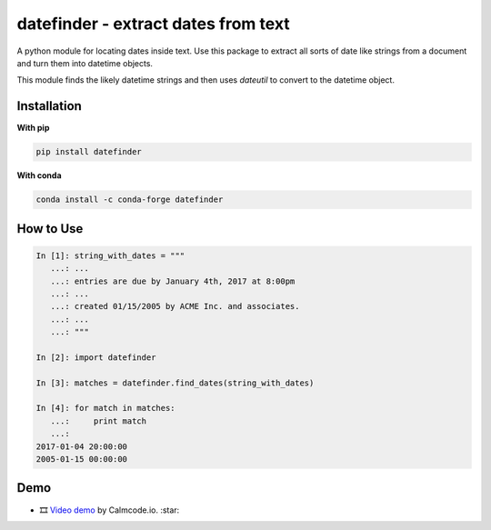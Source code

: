 datefinder - extract dates from text
====================================

.. image:: https://github.com/akoumjian/datefinder/actions/workflows/python-package.yml/badge.svg
    :target: https://github.com/akoumjian/datefinder
    :alt: Build Status

.. image:: https://img.shields.io/pypi/dm/datefinder.svg
    :target: https://pypi.python.org/pypi/datefinder/
    :alt: pypi downloads per day

.. image:: https://img.shields.io/pypi/v/datefinder.svg
    :target: https://pypi.python.org/pypi/datefinder
    :alt: pypi version

.. image:: https://img.shields.io/conda/v/conda-forge/datefinder?color=blue&logo=anaconda
    :target: https://anaconda.org/conda-forge/datefinder
    :alt: conda version


A python module for locating dates inside text. Use this package to extract all sorts 
of date like strings from a document and turn them into datetime objects.

This module finds the likely datetime strings and then uses  
`dateutil` to convert to the datetime object.


Installation
------------

**With pip**

.. code-block:: sh

    pip install datefinder

**With conda**

.. code-block:: sh

    conda install -c conda-forge datefinder

How to Use
----------


.. code-block:: python

    In [1]: string_with_dates = """
       ...: ...
       ...: entries are due by January 4th, 2017 at 8:00pm
       ...: ...
       ...: created 01/15/2005 by ACME Inc. and associates.
       ...: ...
       ...: """

    In [2]: import datefinder

    In [3]: matches = datefinder.find_dates(string_with_dates)

    In [4]: for match in matches:
       ...:     print match
       ...:
    2017-01-04 20:00:00
    2005-01-15 00:00:00


Demo
----

-  🎞️ `Video demo`_ by Calmcode.io. :star: 

.. _Video demo: https://calmcode.io/shorts/datefinder.py.html

